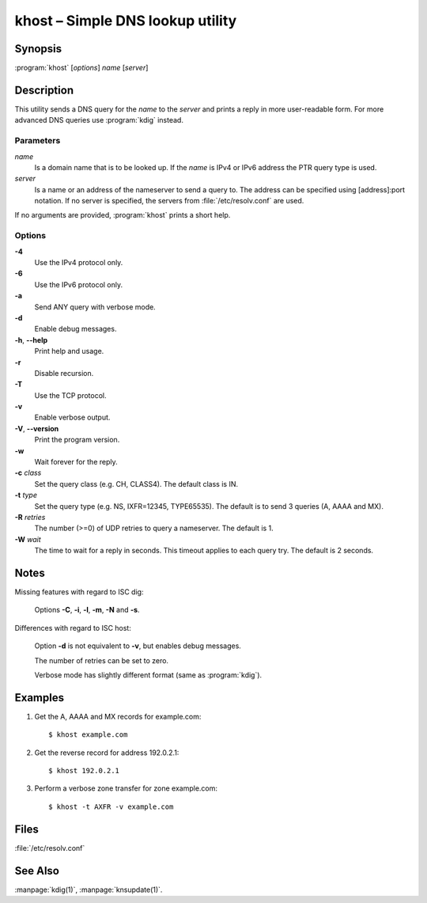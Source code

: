 .. highlight:: console

khost – Simple DNS lookup utility
=================================

Synopsis
--------

:program:`khost` [*options*] *name* [*server*]

Description
-----------

This utility sends a DNS query for the *name* to the *server* and prints a reply
in more user-readable form. For more advanced DNS queries use :program:`kdig`
instead.

Parameters
..........

*name*
  Is a domain name that is to be looked up. If the *name* is IPv4 or IPv6
  address the PTR query type is used.

*server*
  Is a name or an address of the nameserver to send a query to.  The address
  can be specified using [address]:port notation. If no server is specified, 
  the servers from :file:`/etc/resolv.conf` are used.

If no arguments are provided, :program:`khost` prints a short help.

Options
.......

**-4**
  Use the IPv4 protocol only.

**-6**
  Use the IPv6 protocol only.

**-a**
  Send ANY query with verbose mode.

**-d**
  Enable debug messages.

**-h**, **--help**
  Print help and usage.

**-r**
  Disable recursion.

**-T**
  Use the TCP protocol.

**-v**
  Enable verbose output.

**-V**, **--version**
  Print the program version.

**-w**
  Wait forever for the reply.

**-c** *class*
  Set the query class (e.g. CH, CLASS4). The default class is IN.

**-t** *type*
  Set the query type (e.g. NS, IXFR=12345, TYPE65535). The default is to send 3
  queries (A, AAAA and MX).

**-R** *retries*
  The number (>=0) of UDP retries to query a nameserver. The default is 1.

**-W** *wait*
  The time to wait for a reply in seconds. This timeout applies to each query
  try. The default is 2 seconds.

Notes
-----

Missing features with regard to ISC dig:

  Options **-C**, **-i**, **-l**, **-m**, **-N** and **-s**.

Differences with regard to ISC host:

  Option **-d** is not equivalent to **-v**, but enables debug messages.

  The number of retries can be set to zero.

  Verbose mode has slightly different format (same as :program:`kdig`).

Examples
--------

1. Get the A, AAAA and MX records for example.com::

     $ khost example.com

2. Get the reverse record for address 192.0.2.1::

     $ khost 192.0.2.1

3. Perform a verbose zone transfer for zone example.com::

     $ khost -t AXFR -v example.com

Files
-----

:file:`/etc/resolv.conf`

See Also
--------

:manpage:`kdig(1)`, :manpage:`knsupdate(1)`.

